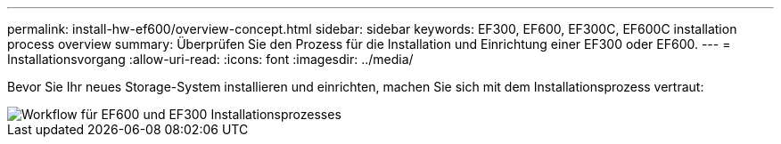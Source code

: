 ---
permalink: install-hw-ef600/overview-concept.html 
sidebar: sidebar 
keywords: EF300, EF600, EF300C, EF600C installation process overview 
summary: Überprüfen Sie den Prozess für die Installation und Einrichtung einer EF300 oder EF600. 
---
= Installationsvorgang
:allow-uri-read: 
:icons: font
:imagesdir: ../media/


[role="lead"]
Bevor Sie Ihr neues Storage-System installieren und einrichten, machen Sie sich mit dem Installationsprozess vertraut:

image::../media/ef600_isi_workflow_v_2_inst-hw-ef600.bmp[Workflow für EF600 und EF300 Installationsprozesses]
